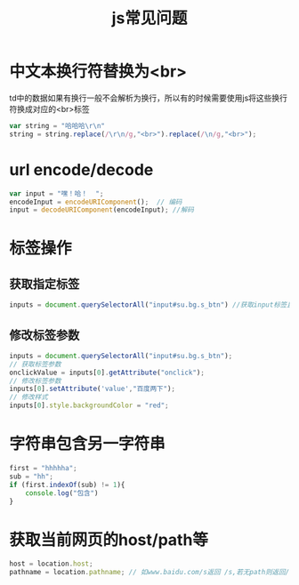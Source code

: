 #+TITLE: js常见问题
* 中文本换行符替换为<br>
td中的数据如果有换行一般不会解析为换行，所以有的时候需要使用js将这些换行符换成对应的<br>标签
#+BEGIN_SRC js
var string = "哈哈哈\r\n"
string = string.replace(/\r\n/g,"<br>").replace(/\n/g,"<br>");
#+END_SRC
* url encode/decode
#+BEGIN_SRC js
var input = "嘿！哈！  "; 
encodeInput = encodeURIComponent();  // 编码
input = decodeURIComponent(encodeInput); //解码
#+END_SRC
* 标签操作
** 获取指定标签
#+BEGIN_SRC js
inputs = document.querySelectorAll("input#su.bg.s_btn") //获取input标签且id为su,class为bg,s_btn的标签,注意返回的是数组
#+END_SRC
** 修改标签参数
#+BEGIN_SRC js
inputs = document.querySelectorAll("input#su.bg.s_btn");
// 获取标签参数
onclickValue = inputs[0].getAttribute("onclick");
// 修改标签参数
inputs[0].setAttribute('value',"百度两下");
// 修改样式
inputs[0].style.backgroundColor = "red";
#+END_SRC
* 字符串包含另一字符串
#+BEGIN_SRC js
first = "hhhhha";
sub = "hh";
if (first.indexOf(sub) != 1){
    console.log("包含")
}
#+END_SRC
* 获取当前网页的host/path等
#+BEGIN_SRC js
host = location.host; 
pathname = location.pathname; // 如www.baidu.com/s返回 /s,若无path则返回/
#+END_SRC
